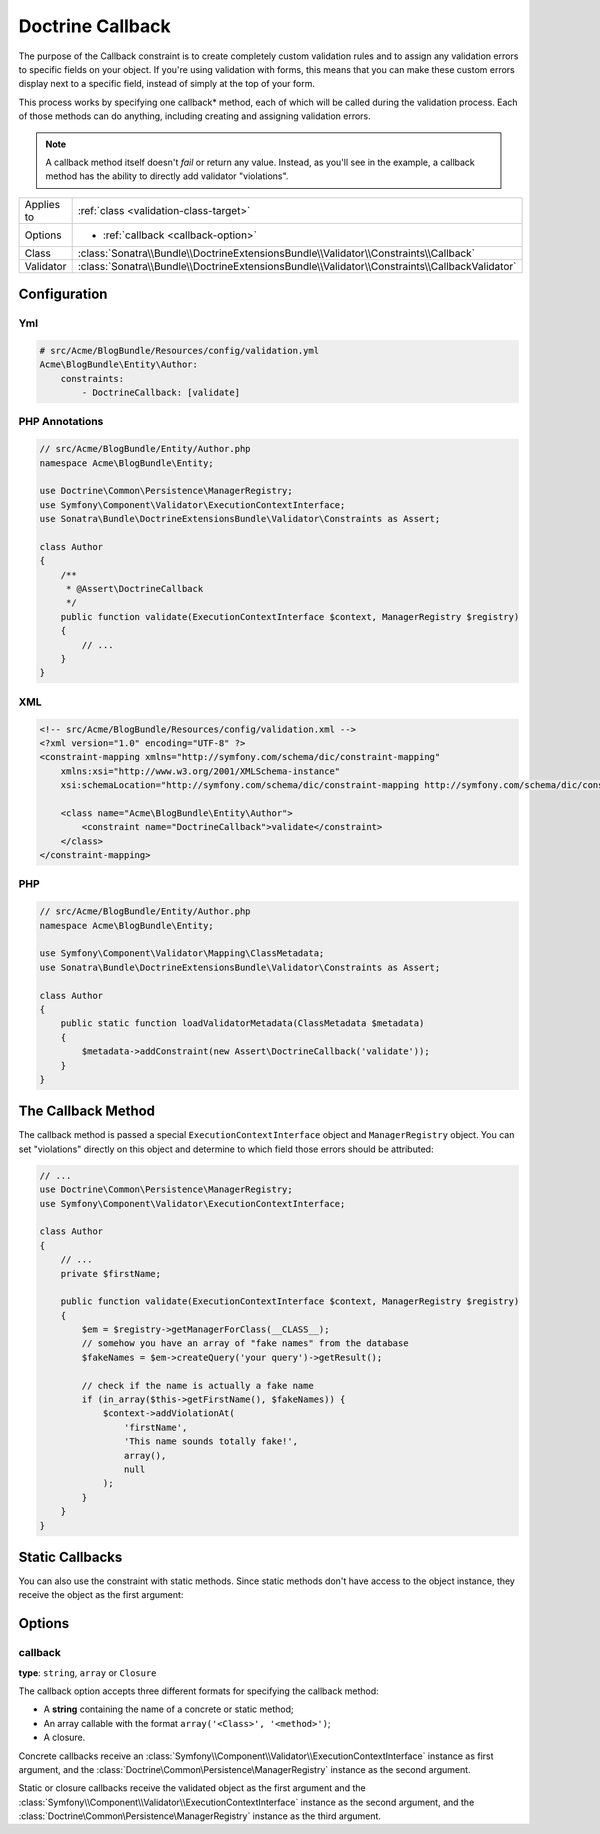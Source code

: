 Doctrine Callback
=================

The purpose of the Callback constraint is to create completely custom
validation rules and to assign any validation errors to specific fields on
your object. If you're using validation with forms, this means that you can
make these custom errors display next to a specific field, instead of simply
at the top of your form.

This process works by specifying one callback* method, each of which will be
called during the validation process. Each of those methods can do anything,
including creating and assigning validation errors.

.. note::

    A callback method itself doesn't *fail* or return any value. Instead,
    as you'll see in the example, a callback method has the ability to directly
    add validator "violations".

+----------------+-----------------------------------------------------------------------------------------------+
| Applies to     | :ref:`class <validation-class-target>`                                                        |
+----------------+-----------------------------------------------------------------------------------------------+
| Options        | - :ref:`callback <callback-option>`                                                           |
+----------------+-----------------------------------------------------------------------------------------------+
| Class          | :class:`Sonatra\\Bundle\\DoctrineExtensionsBundle\\Validator\\Constraints\\Callback`          |
+----------------+-----------------------------------------------------------------------------------------------+
| Validator      | :class:`Sonatra\\Bundle\\DoctrineExtensionsBundle\\Validator\\Constraints\\CallbackValidator` |
+----------------+-----------------------------------------------------------------------------------------------+

Configuration
-------------

Yml
~~~

.. code-block:: yaml

    # src/Acme/BlogBundle/Resources/config/validation.yml
    Acme\BlogBundle\Entity\Author:
        constraints:
            - DoctrineCallback: [validate]

PHP Annotations
~~~~~~~~~~~~~~~

.. code-block:: php-annotations

    // src/Acme/BlogBundle/Entity/Author.php
    namespace Acme\BlogBundle\Entity;

    use Doctrine\Common\Persistence\ManagerRegistry;
    use Symfony\Component\Validator\ExecutionContextInterface;
    use Sonatra\Bundle\DoctrineExtensionsBundle\Validator\Constraints as Assert;

    class Author
    {
        /**
         * @Assert\DoctrineCallback
         */
        public function validate(ExecutionContextInterface $context, ManagerRegistry $registry)
        {
            // ...
        }
    }

XML
~~~

.. code-block:: xml

    <!-- src/Acme/BlogBundle/Resources/config/validation.xml -->
    <?xml version="1.0" encoding="UTF-8" ?>
    <constraint-mapping xmlns="http://symfony.com/schema/dic/constraint-mapping"
        xmlns:xsi="http://www.w3.org/2001/XMLSchema-instance"
        xsi:schemaLocation="http://symfony.com/schema/dic/constraint-mapping http://symfony.com/schema/dic/constraint-mapping/constraint-mapping-1.0.xsd">

        <class name="Acme\BlogBundle\Entity\Author">
            <constraint name="DoctrineCallback">validate</constraint>
        </class>
    </constraint-mapping>

PHP
~~~

.. code-block:: php

    // src/Acme/BlogBundle/Entity/Author.php
    namespace Acme\BlogBundle\Entity;

    use Symfony\Component\Validator\Mapping\ClassMetadata;
    use Sonatra\Bundle\DoctrineExtensionsBundle\Validator\Constraints as Assert;

    class Author
    {
        public static function loadValidatorMetadata(ClassMetadata $metadata)
        {
            $metadata->addConstraint(new Assert\DoctrineCallback('validate'));
        }
    }

The Callback Method
-------------------

The callback method is passed a special ``ExecutionContextInterface`` object and
``ManagerRegistry`` object. You can set "violations" directly on this object and
determine to which field those errors should be attributed:

.. code-block:: php

    // ...
    use Doctrine\Common\Persistence\ManagerRegistry;
    use Symfony\Component\Validator\ExecutionContextInterface;

    class Author
    {
        // ...
        private $firstName;

        public function validate(ExecutionContextInterface $context, ManagerRegistry $registry)
        {
            $em = $registry->getManagerForClass(__CLASS__);
            // somehow you have an array of "fake names" from the database
            $fakeNames = $em->createQuery('your query')->getResult();

            // check if the name is actually a fake name
            if (in_array($this->getFirstName(), $fakeNames)) {
                $context->addViolationAt(
                    'firstName',
                    'This name sounds totally fake!',
                    array(),
                    null
                );
            }
        }
    }

Static Callbacks
----------------

You can also use the constraint with static methods. Since static methods don't
have access to the object instance, they receive the object as the first argument:

.. code-block:: php
    // ...
    use Doctrine\Common\Persistence\ManagerRegistry;
    use Symfony\Component\Validator\ExecutionContextInterface;

    class MyCustomClassValidation
    {
        // ...
        public static function validate($object, ExecutionContextInterface $context, ManagerRegistry $registry)
        {
            $em = $registry->getManagerForClass(__CLASS__);
            // somehow you have an array of "fake names" from the database
            $fakeNames = $em->createQuery('your query')->getResult();

            // check if the name is actually a fake name
            if (in_array($object->getFirstName(), $fakeNames)) {
                $context->addViolationAt(
                    'firstName',
                    'This name sounds totally fake!',
                    array(),
                    null
                );
            }
        }
    }

Options
-------

callback
~~~~~~~~

**type**: ``string``, ``array`` or ``Closure``

The callback option accepts three different formats for specifying the
callback method:

* A **string** containing the name of a concrete or static method;

* An array callable with the format ``array('<Class>', '<method>')``;

* A closure.

Concrete callbacks receive an :class:`Symfony\\Component\\Validator\\ExecutionContextInterface`
instance as first argument, and the :class:`Doctrine\Common\Persistence\ManagerRegistry`
instance as the second argument.

Static or closure callbacks receive the validated object as the first argument
and the :class:`Symfony\\Component\\Validator\\ExecutionContextInterface`
instance as the second argument, and the :class:`Doctrine\Common\Persistence\ManagerRegistry`
instance as the third argument.
